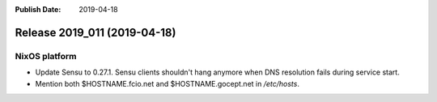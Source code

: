 :Publish Date: 2019-04-18

Release 2019_011 (2019-04-18)
-----------------------------

NixOS platform
^^^^^^^^^^^^^^

* Update Sensu to 0.27.1. Sensu clients shouldn't hang anymore when DNS
  resolution fails during service start.
* Mention both $HOSTNAME.fcio.net and $HOSTNAME.gocept.net in `/etc/hosts`.


.. vim: set spell spelllang=en:
